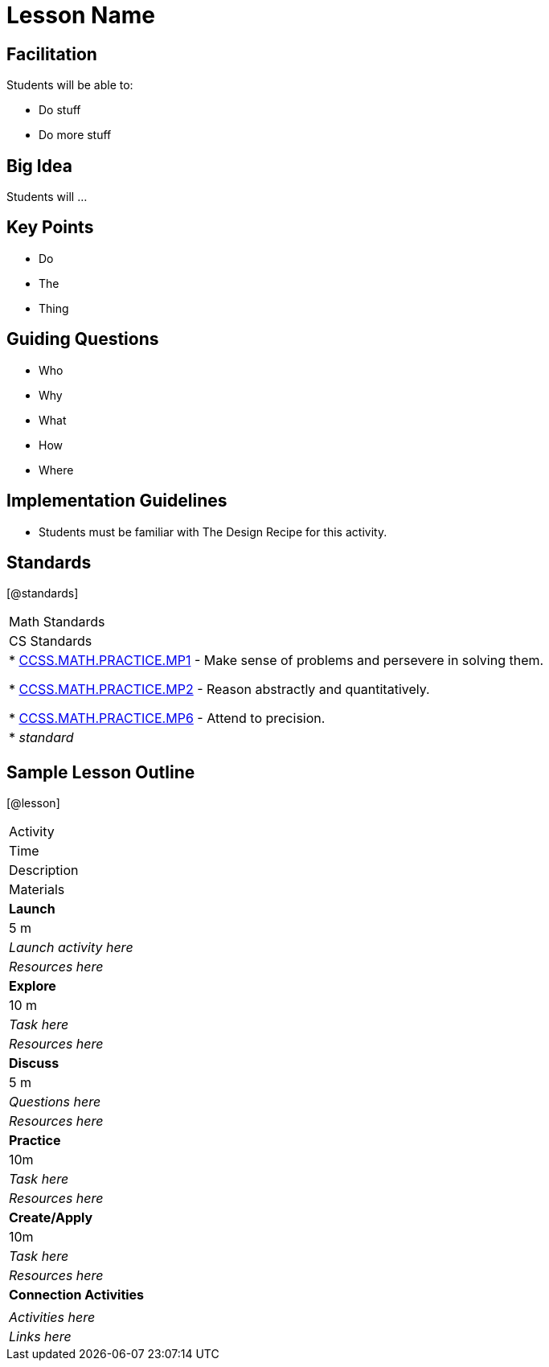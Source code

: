 // = heading1
// == heading2
// *make bold*
// _make italics_
// * bullet points
// [@standards ] [@lesson] 
// @vocab{travis-ty}
// | === begin table or end table
// | table cell
// www.bootstrapworld.org[TEXT]

= Lesson Name

== Facilitation

Students will be able to:

* Do stuff
* Do more stuff

== Big Idea

Students will ...

== Key Points

* Do
* The
* Thing

== Guiding Questions

* Who
* Why
* What 
* How
* Where

== Implementation Guidelines

* Students must be familiar with The Design Recipe for this activity.

== Standards
[@standards]
|===
//header
| Math Standards
| CS Standards

// Math Standards below here
|
* http://www.corestandards.org/Math/Practice/MP1[CCSS.MATH.PRACTICE.MP1] - Make sense of problems and persevere in solving them.

* http://www.corestandards.org/Math/Practice/MP2[CCSS.MATH.PRACTICE.MP2] - Reason abstractly and quantitatively.

* http://www.corestandards.org/Math/Practice/MP6[CCSS.MATH.PRACTICE.MP6] - Attend to precision.

// CS Standards below here
| * _standard_
|===

== Sample Lesson Outline

[@lesson]
|===

//header

| Activity
| Time
| Description
| Materials

//row

| *Launch*
| 5 m
| _Launch activity here_
| _Resources here_

//row

| *Explore*
| 10 m
| _Task here_
| _Resources here_

//row

| *Discuss*
| 5 m
| _Questions here_
| _Resources here_

//row

| *Practice*
| 10m
| _Task here_ 
| _Resources here_

//row 

| *Create/Apply*
| 10m
| _Task here_
| _Resources here_

//row

| *Connection Activities*
|
| _Activities here_
| _Links here_
|===
